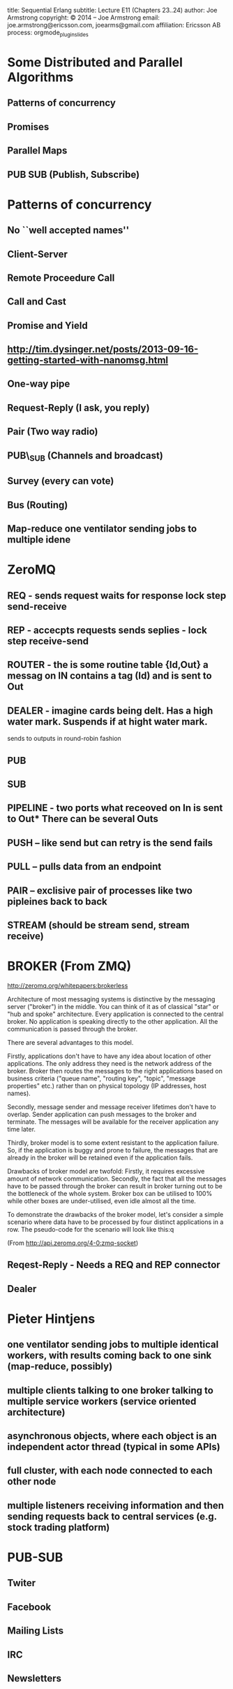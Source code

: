#+STARTUP: overview, hideblocks
#+BEGIN_kv
title: Sequential Erlang 
subtitle: Lecture E11 (Chapters 23..24)
author: Joe Armstrong
copyright: \copyright 2014 -- Joe Armstrong
email: joe.armstrong@ericsson.com, joearms@gmail.com
affiliation: Ericsson AB
process: orgmode_plugin_slides
#+END_kv

* Some Distributed and Parallel Algorithms
** Patterns of concurrency
** Promises
** Parallel Maps
** PUB SUB (Publish, Subscribe)

* Patterns of concurrency
** No ``well accepted names''
** Client-Server
** Remote Proceedure Call
** Call and Cast
** Promise and Yield
** http://tim.dysinger.net/posts/2013-09-16-getting-started-with-nanomsg.html
** One-way pipe
** Request-Reply (I ask, you reply) 
** Pair (Two way radio)
** PUB\_SUB (Channels and broadcast)
** Survey (every can vote)
** Bus (Routing)
** Map-reduce one ventilator sending jobs to multiple idene

* ZeroMQ

** REQ - sends request waits for response lock step send-receive

** REP - accecpts requests sends seplies - lock step receive-send

** ROUTER - the is some routine table {Id,Out} a messag on IN contains a tag (Id) and is sent to Out


** DEALER - imagine cards being delt. Has a high water mark. Suspends if at hight water mark.
sends to outputs in round-robin fashion

** PUB
** SUB
** PIPELINE - two ports what receoved on In is sent to Out* There can be several Outs

** PUSH -- like send but can retry is the send fails
** PULL -- pulls data from an endpoint
** PAIR -- exclisive pair of processes like two pipleines back to back
** STREAM (should be stream send, stream receive)

* BROKER (From ZMQ)

http://zeromq.org/whitepapers:brokerless


Architecture of most messaging systems is distinctive by the messaging
server ("broker") in the middle. You can think of it as of classical
"star" or "hub and spoke" architecture. Every application is connected
to the central broker. No application is speaking directly to the
other application. All the communication is passed through the broker.


There are several advantages to this model.


Firstly, applications don't have to have any idea about location of
other applications. The only address they need is the network address
of the broker. Broker then routes the messages to the right
applications based on business criteria ("queue name", "routing key",
"topic", "message properties" etc.) rather than on physical topology
(IP addresses, host names).


Secondly, message sender and message receiver lifetimes don't have to
overlap. Sender application can push messages to the broker and
terminate. The messages will be available for the receiver application
any time later.

Thirdly, broker model is to some extent resistant to the application
failure. So, if the application is buggy and prone to failure, the
messages that are already in the broker will be retained even if the
application fails.

Drawbacks of broker model are twofold: Firstly, it requires excessive
amount of network communication. Secondly, the fact that all the
messages have to be passed through the broker can result in broker
turning out to be the bottleneck of the whole system. Broker box can
be utilised to 100% while other boxes are under-utilised, even idle
almost all the time.

To demonstrate the drawbacks of the broker model, let's consider a
simple scenario where data have to be processed by four distinct
applications in a row. The pseudo-code for the scenario will look like
this:q

(From http://api.zeromq.org/4-0:zmq-socket)


** Reqest-Reply - Needs a REQ and REP connector
** Dealer
* Pieter Hintjens
** one ventilator sending jobs to multiple identical workers, with results coming back to one sink (map-reduce, possibly)
** multiple clients talking to one broker talking to multiple service workers (service oriented architecture)
** asynchronous objects, where each object is an independent actor thread (typical in some APIs)
** full cluster, with each node connected to each other node
** multiple listeners receiving information and then sending requests back to central services (e.g. stock trading platform)


 


* PUB-SUB
** Twiter
** Facebook
** Mailing Lists
** IRC
** Newsletters




